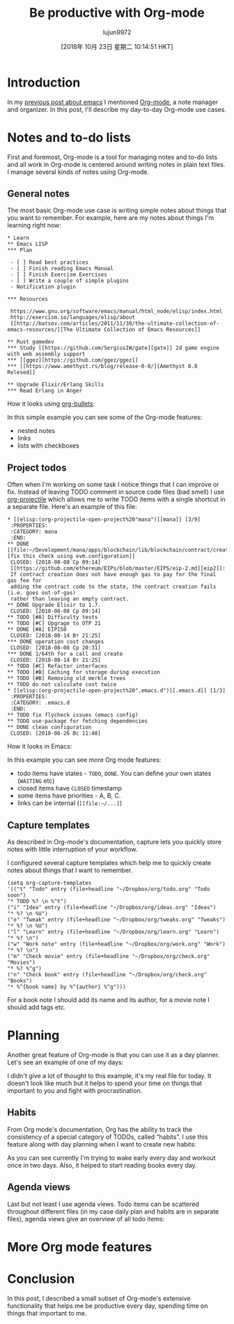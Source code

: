 #+TITLE: Be productive with Org-mode
#+URL: https://www.badykov.com/emacs/2018/08/26/be-productive-with-org-mode/
#+AUTHOR: lujun9972
#+TAGS: raw
#+DATE: [2018年 10月 23日 星期二 10:14:51 HKT]
#+LANGUAGE:  zh-CN
#+OPTIONS:  H:6 num:nil toc:t \n:nil ::t |:t ^:nil -:nil f:t *:t <:nil

[[https://i.imgur.com/hgqCyen.jpg]]

* Introduction
    :PROPERTIES:
    :CUSTOM_ID: introduction
    :END:

In my [[http://www.badykov.com/emacs/2018/07/31/why-emacs-is-a-great-editor/][previous post about emacs]] I mentioned [[https://orgmode.org/][Org-mode]], a note manager and organizer. In this post, I'll describe my day-to-day Org-mode use cases.

* Notes and to-do lists
    :PROPERTIES:
    :CUSTOM_ID: notes-and-to-do-lists
    :END:

First and foremost, Org-mode is a tool for managing notes and to-do lists and all work in Org-mode is centered around writing notes in plain text files. I manage several kinds of notes using Org-mode.

** General notes
     :PROPERTIES:
     :CUSTOM_ID: general-notes
     :END:

The most basic Org-mode use case is writing simple notes about things that you want to remember. For example, here are my notes about things I'm learning right now:

#+BEGIN_EXAMPLE
    * Learn
    ** Emacs LISP
    *** Plan

     - [ ] Read best practices
     - [ ] Finish reading Emacs Manual
     - [ ] Finish Exercism Exercises
     - [ ] Write a couple of simple plugins
     - Notification plugin

    *** Resources

     https://www.gnu.org/software/emacs/manual/html_node/elisp/index.html
     http://exercism.io/languages/elisp/about
     [[http://batsov.com/articles/2011/11/30/the-ultimate-collection-of-emacs-resources/][The Ultimate Collection of Emacs Resources]]

    ** Rust gamedev
    *** Study [[https://github.com/SergiusIW/gate][gate]] 2d game engine with web assembly support
    *** [[ggez][https://github.com/ggez/ggez]]
    *** [[https://www.amethyst.rs/blog/release-0-8/][Amethyst 0.8 Relesed]]

    ** Upgrade Elixir/Erlang Skills
    *** Read Erlang in Anger
#+END_EXAMPLE

How it looks using [[https://github.com/sabof/org-bullets][org-bullets]]:

[[https://i.imgur.com/lGi60Uw.png]]

In this simple example you can see some of the Org-mode features:

- nested notes
- links
- lists with checkboxes

** Project todos
     :PROPERTIES:
     :CUSTOM_ID: project-todos
     :END:

Often when I'm working on some task I notice things that I can improve or fix. Instead of leaving TODO comment in source code files (bad smell) I use [[https://github.com/IvanMalison/org-projectile][org-projectile]] which allows me to write TODO items with a single shortcut in a separate file. Here's an example of this file:

#+BEGIN_EXAMPLE
    * [[elisp:(org-projectile-open-project%20"mana")][mana]] [3/9]
     :PROPERTIES:
     :CATEGORY: mana
     :END:
    ** DONE [[file:~/Development/mana/apps/blockchain/lib/blockchain/contract/create_contract.ex::insufficient_gas_before_homestead%20=][fix this check using evm.configuration]]
     CLOSED: [2018-08-08 Ср 09:14]
     [[https://github.com/ethereum/EIPs/blob/master/EIPS/eip-2.md][eip2]]:
     If contract creation does not have enough gas to pay for the final gas fee for
     adding the contract code to the state, the contract creation fails (i.e. goes out-of-gas)
     rather than leaving an empty contract.
    ** DONE Upgrade Elixir to 1.7.
     CLOSED: [2018-08-08 Ср 09:14]
    ** TODO [#A] Difficulty tests
    ** TODO [#C] Upgrage to OTP 21
    ** DONE [#A] EIP150
     CLOSED: [2018-08-14 Вт 21:25]
    *** DONE operation cost changes
     CLOSED: [2018-08-08 Ср 20:31]
    *** DONE 1/64th for a call and create
     CLOSED: [2018-08-14 Вт 21:25]
    ** TODO [#C] Refactor interfaces
    ** TODO [#B] Caching for storage during execution
    ** TODO [#B] Removing old merkle trees
    ** TODO do not calculate cost twice
    * [[elisp:(org-projectile-open-project%20".emacs.d")][.emacs.d]] [1/3]
     :PROPERTIES:
     :CATEGORY: .emacs.d
     :END:
    ** TODO fix flycheck issues (emacs config)
    ** TODO use-package for fetching dependencies
    ** DONE clean configuration
     CLOSED: [2018-08-26 Вс 11:48]
#+END_EXAMPLE

How it looks in Emacs:

[[https://i.imgur.com/Hbu8ilX.png]]

In this example you can see more Org mode features:

- todo items have states - =TODO=, =DONE=. You can define your own states (=WAITING= etc)
- closed items have =CLOSED= timestamp
- some items have priorities - A, B, C.
- links can be internal (=[[file:~/...]=)

** Capture templates
     :PROPERTIES:
     :CUSTOM_ID: capture-templates
     :END:

As described in Org-mode's documentation, capture lets you quickly store notes with little interruption of your
workflow.

I configured several capture templates which help me to quickly create notes about things that I want to remember.

#+BEGIN_EXAMPLE
     (setq org-capture-templates
     '(("t" "Todo" entry (file+headline "~/Dropbox/org/todo.org" "Todo soon")
     "* TODO %? \n %^t")
     ("i" "Idea" entry (file+headline "~/Dropbox/org/ideas.org" "Ideas")
     "* %? \n %U")
     ("e" "Tweak" entry (file+headline "~/Dropbox/org/tweaks.org" "Tweaks")
     "* %? \n %U")
     ("l" "Learn" entry (file+headline "~/Dropbox/org/learn.org" "Learn")
     "* %? \n")
     ("w" "Work note" entry (file+headline "~/Dropbox/org/work.org" "Work")
     "* %? \n")
     ("m" "Check movie" entry (file+headline "~/Dropbox/org/check.org" "Movies")
     "* %? %^g")
     ("n" "Check book" entry (file+headline "~/Dropbox/org/check.org" "Books")
     "* %^{book name} by %^{author} %^g")))
#+END_EXAMPLE

For a book note I should add its name and its author, for a movie note I should add tags etc.

* Planning
    :PROPERTIES:
    :CUSTOM_ID: planning
    :END:

Another great feature of Org-mode is that you can use it as a day planner. Let's see an example of one of my days:

[[https://i.imgur.com/z5HpuB0.png]]

I didn't give a lot of thought to this example, it's my real file for today. It doesn't look like much but it helps to spend your time on things that important to you and fight with procrastination.

** Habits
     :PROPERTIES:
     :CUSTOM_ID: habits
     :END:

From Org mode's documentation, Org has the ability to track the consistency of a special category of
TODOs, called “habits”. I use this feature along with day planning when I want to create new habits:

[[https://i.imgur.com/YJIp3d0.png]]

As you can see currently I'm trying to wake early every day and workout once in two days. Also, it helped to start reading books every day.

** Agenda views
     :PROPERTIES:
     :CUSTOM_ID: agenda-views
     :END:

Last but not least I use agenda views. Todo items can be scattered throughout different files (in my case daily plan and habits are in separate files), agenda views give an overview of all todo items:

[[https://i.imgur.com/CKX9BL9.png]]

* More Org mode features
    :PROPERTIES:
    :CUSTOM_ID: more-org-mode-features
    :END:

* Conclusion
    :PROPERTIES:
    :CUSTOM_ID: conclusion
    :END:

In this post, I described a small subset of Org-mode's extensive functionality that helps me be productive every day, spending time on things that important to me.
